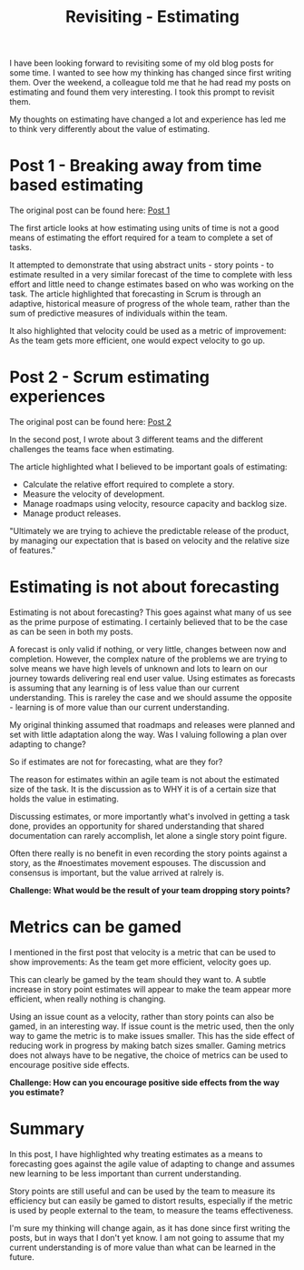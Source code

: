 #+TITLE: Revisiting - Estimating

I have been looking forward to revisiting some of my old blog posts for some
time. I wanted to see how my thinking has changed since first writing them. Over the weekend, a
colleague told me that he had read my posts on estimating and found them very
interesting. I took this prompt to revisit them.

My thoughts on estimating have changed a lot and experience has led me to
think very differently about the value of estimating.

* Post 1 - Breaking away from time based estimating

The original post can be found here:
[[http://www.jsolutions.co.uk/2012/breakingtimebased.html][Post 1]]

The first article looks at how estimating using units of time is not a good
means of estimating the effort required for a team to complete a set of tasks.

It attempted to demonstrate that using abstract units - story points - to estimate
resulted in a very similar forecast of the time to complete with less effort and
little need to change estimates based on who was working on the task.
The article highlighted that forecasting in Scrum is through an adaptive,
historical measure of progress of the whole team, rather than the sum of
predictive measures of individuals within the team.

It also highlighted that velocity could be used as a metric of improvement: As
the team gets more efficient, one would expect velocity to go up.

* Post 2 - Scrum estimating experiences

The original post can be found here:
[[http://www.jsolutions.co.uk/2011/scrumestimatingexp.html][Post 2]]

In the second post, I wrote about 3 different teams and the different
challenges the teams face when estimating.

The article highlighted what I believed to be important goals of estimating:

- Calculate the relative effort required to complete a story.
- Measure the velocity of development.
- Manage roadmaps using velocity, resource capacity and backlog size.
- Manage product releases.

"Ultimately we are trying to achieve the predictable release of the product, by
managing our expectation that is based on velocity and the relative size of
features."

* Estimating is not about forecasting

Estimating is not about forecasting? This goes against what many of us see as
the prime purpose of estimating. I certainly believed that to be the case as can
be seen in both my posts.

A forecast is only valid if nothing, or very little, changes between now and
completion. However, the complex nature of the problems we are trying to solve
means we have high levels of unknown and lots to learn on our
journey towards delivering real end user value. Using estimates as forecasts is
assuming that any learning is of less value than our current
understanding. This is rareley the case and we should assume the opposite -
learning is of more value than our current understanding.

My original thinking assumed that roadmaps and releases were planned and set
with little adaptation along the way. Was I valuing following a plan over
adapting to change?

So if estimates are not for forecasting, what are they for?

The reason for estimates within an agile team is not about the estimated size of
the task. It is the discussion as to WHY it is of a certain size that holds the
value in estimating.

Discussing estimates, or more importantly what's involved in getting a task
done, provides an opportunity for shared understanding that shared documentation
can rarely accomplish, let alone a single story point figure.

Often there really is no benefit in even recording the story points against a
story, as the #noestimates movement espouses. The discussion and consensus is
important, but the value arrived at ralrely is. 

*Challenge: What would be the result of your team dropping story points?*

* Metrics can be gamed

I mentioned in the first post that velocity is a metric that can be used to show
improvements: As the team get more efficient, velocity goes up.

This can clearly be gamed by the team should they want to. A subtle increase in
story point estimates will appear to make the team appear more efficient, when
really nothing is changing.

Using an issue count as a velocity, rather than story points can also be gamed,
in an interesting way. If issue count is the metric used, then the only way to
game the metric is to make issues smaller. This has the side effect of reducing
work in progress by making batch sizes smaller. Gaming metrics does not always have to
be negative, the choice of metrics can be used to encourage positive side effects.

*Challenge: How can you encourage positive side effects from the way you
estimate?*

* Summary

In this post, I have highlighted why treating estimates as a means to
forecasting goes against the agile value of adapting to change and assumes new
learning to be less important than current understanding. 

Story points are still useful and can be used by the team to measure its
efficiency but can easily be gamed to distort results, especially if the metric
is used by people external to the team, to measure the teams effectiveness.

I'm sure my thinking will change again, as it has done since first writing the
posts, but in ways that I don't yet know. I am not going to assume that my
current understanding is of more value than what can be learned in the future.



